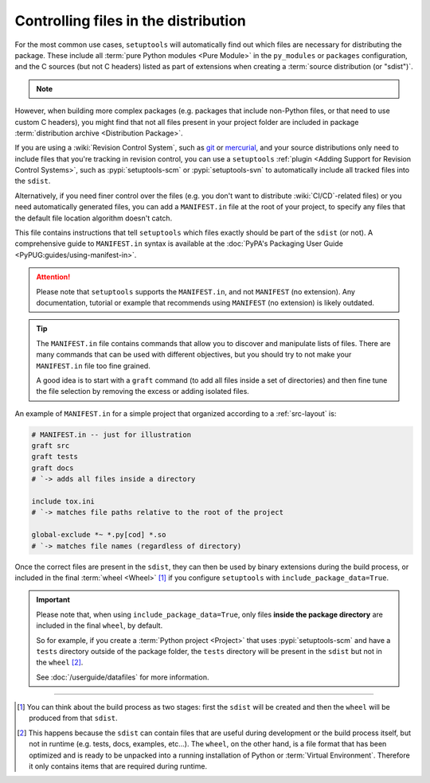 .. _Controlling files in the distribution:

Controlling files in the distribution
=====================================

For the most common use cases, ``setuptools`` will automatically find out which
files are necessary for distributing the package.
These include all :term:`pure Python modules <Pure Module>` in the
``py_modules`` or ``packages`` configuration, and the C sources (but not C
headers) listed as part of extensions when creating a :term:`source
distribution (or "sdist")`.

.. note::
   .. versionadded:: v68.3.0
      ``setuptools`` will attempt to include type information files
      by default in the distribution
      (``.pyi`` and ``py.typed``, as specified in :pep:`561`).

    *Please note however that this feature is* **EXPERIMENTAL** *and may change in
    the future.*

    If you have ``.pyi`` and ``py.typed`` files in your project, but do not
    wish to distribute them, you can opt out by setting
    :doc:`exclude-package-data </userguide/datafiles>` to remove them.

However, when building more complex packages (e.g. packages that include
non-Python files, or that need to use custom C headers), you might find that
not all files present in your project folder are included in package
:term:`distribution archive <Distribution Package>`.

If you are using a :wiki:`Revision Control System`, such as git_ or mercurial_,
and your source distributions only need to include files that you're
tracking in revision control, you can use a ``setuptools`` :ref:`plugin <Adding
Support for Revision Control Systems>`, such as :pypi:`setuptools-scm` or
:pypi:`setuptools-svn` to automatically include all tracked files into the ``sdist``.

.. _Using MANIFEST.in:

Alternatively, if you need finer control over the files (e.g. you don't want to
distribute :wiki:`CI/CD`-related files) or you need automatically generated files,
you can add a ``MANIFEST.in`` file at the root of your project,
to specify any files that the default file location algorithm doesn't catch.

This file contains instructions that tell ``setuptools`` which files exactly
should be part of the ``sdist`` (or not).
A comprehensive guide to ``MANIFEST.in`` syntax is available at the
:doc:`PyPA's Packaging User Guide <PyPUG:guides/using-manifest-in>`.

.. attention::
   Please note that ``setuptools`` supports the ``MANIFEST.in``,
   and not ``MANIFEST`` (no extension). Any documentation, tutorial or example
   that recommends using ``MANIFEST`` (no extension) is likely outdated.

.. tip::
   The ``MANIFEST.in`` file contains commands that allow you to discover and
   manipulate lists of files. There are many commands that can be used with
   different objectives, but you should try to not make your ``MANIFEST.in``
   file too fine grained.

   A good idea is to start with a ``graft`` command (to add all
   files inside a set of directories) and then fine tune the file selection
   by removing the excess or adding isolated files.

An example of ``MANIFEST.in`` for a simple project that organized according to a
:ref:`src-layout` is:

.. code-block:: bash

   # MANIFEST.in -- just for illustration
   graft src
   graft tests
   graft docs
   # `-> adds all files inside a directory

   include tox.ini
   # `-> matches file paths relative to the root of the project

   global-exclude *~ *.py[cod] *.so
   # `-> matches file names (regardless of directory)

Once the correct files are present in the ``sdist``, they can then be used by
binary extensions during the build process, or included in the final
:term:`wheel <Wheel>` [#build-process]_ if you configure ``setuptools`` with
``include_package_data=True``.

.. important::
   Please note that, when using ``include_package_data=True``, only files **inside
   the package directory** are included in the final ``wheel``, by default.

   So for example, if you create a :term:`Python project <Project>` that uses
   :pypi:`setuptools-scm` and have a ``tests`` directory outside of the package
   folder, the ``tests`` directory will be present in the ``sdist`` but not in the
   ``wheel`` [#wheel-vs-sdist]_.

   See :doc:`/userguide/datafiles` for more information.

----

.. [#build-process]
   You can think about the build process as two stages: first the ``sdist``
   will be created and then the ``wheel`` will be produced from that ``sdist``.

.. [#wheel-vs-sdist]
   This happens because the ``sdist`` can contain files that are useful during
   development or the build process itself, but not in runtime (e.g. tests,
   docs, examples, etc...).
   The ``wheel``, on the other hand, is a file format that has been optimized
   and is ready to be unpacked into a running installation of Python or
   :term:`Virtual Environment`.
   Therefore it only contains items that are required during runtime.

.. _git: https://git-scm.com
.. _mercurial: https://www.mercurial-scm.org
